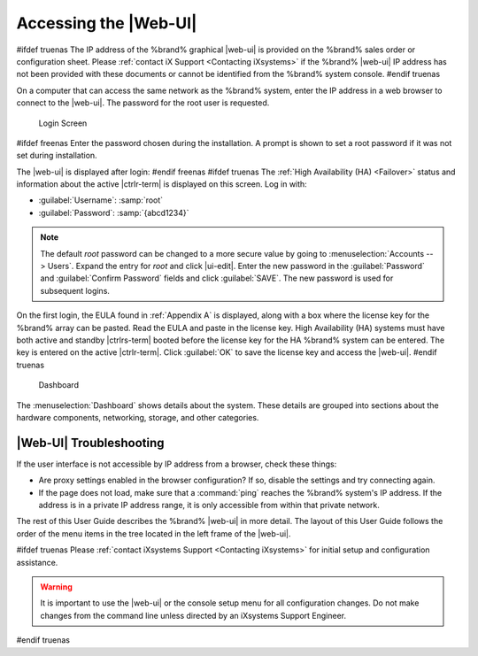 .. index:: GUI Access, Web Interface
.. _Accessing the Web Interface:

Accessing the |Web-UI|
----------------------

#ifdef truenas
The IP address of the %brand% graphical |web-ui| is provided on the
%brand% sales order or configuration sheet. Please
:ref:`contact iX Support <Contacting iXsystems>` if the %brand% |web-ui|
IP address has not been provided with these documents or cannot be
identified from the %brand% system console.
#endif truenas

On a computer that can access the same network as the %brand% system,
enter the IP address in a web browser to connect to the |web-ui|. The
password for the root user is requested.

.. _login_fig:

.. figure:: %imgpath%/log-in.png

   Login Screen


#ifdef freenas
Enter the password chosen during the installation. A prompt is shown
to set a root password if it was not set during installation.

The |web-ui| is displayed after login:
#endif freenas
#ifdef truenas
The :ref:`High Availability (HA) <Failover>` status and information
about the active |ctrlr-term| is displayed on this screen. Log in with:

* :guilabel:`Username`: :samp:`root`
* :guilabel:`Password`: :samp:`{abcd1234}`


.. note:: The default *root* password can be changed to a more
   secure value by going to
   :menuselection:`Accounts --> Users`.
   Expand the entry for *root* and click |ui-edit|. Enter the new
   password in the :guilabel:`Password` and :guilabel:`Confirm Password`
   fields and click :guilabel:`SAVE`. The new password is used for
   subsequent logins.


On the first login, the EULA found in :ref:`Appendix A` is displayed,
along with a box where the license key for the %brand% array can be
pasted. Read the EULA and paste in the license key. High Availability
(HA) systems must have both active and standby |ctrlrs-term| booted
before the license key for the HA %brand% system can be entered. The key
is entered on the active |ctrlr-term|. Click :guilabel:`OK` to save the
license key and access the |web-ui|.
#endif truenas

.. _login_dashboard_fig:

.. figure:: %imgpath%/dashboard.png

   Dashboard


The
:menuselection:`Dashboard`
shows details about the system. These details are grouped into
sections about the hardware components, networking,
storage, and other categories.


|Web-UI| Troubleshooting
^^^^^^^^^^^^^^^^^^^^^^^^^^^^^^^^^^^^^^^^^^

If the user interface is not accessible by IP address from a browser,
check these things:

* Are proxy settings enabled in the browser configuration? If so,
  disable the settings and try connecting again.

* If the page does not load, make sure that a :command:`ping` reaches
  the %brand% system's IP address. If the address is in a private
  IP address range, it is only accessible from within that private
  network.


The rest of this User Guide describes the %brand% |web-ui| in
more detail. The layout of this User Guide follows the order of the menu
items in the tree located in the left frame of the |web-ui|.

#ifdef truenas
Please :ref:`contact iXsystems Support <Contacting iXsystems>` for
initial setup and configuration assistance.

.. warning:: It is important to use the |web-ui| or the console setup
   menu for all configuration changes. Do not make changes from the
   command line unless directed by an iXsystems Support Engineer.

#endif truenas
